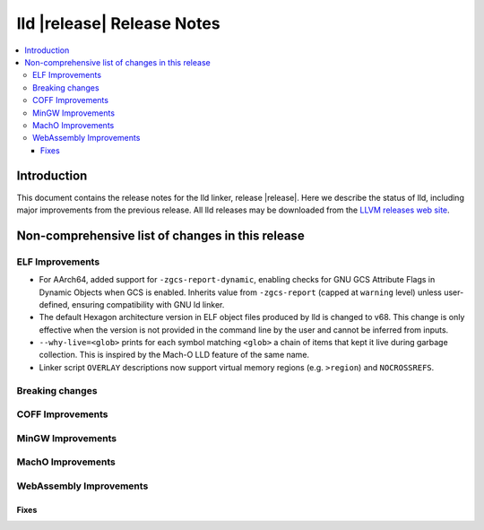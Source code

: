 ===========================
lld |release| Release Notes
===========================

.. contents::
    :local:

.. only:: PreRelease

  .. warning::
     These are in-progress notes for the upcoming LLVM |release| release.
     Release notes for previous releases can be found on
     `the Download Page <https://releases.llvm.org/download.html>`_.

Introduction
============

This document contains the release notes for the lld linker, release |release|.
Here we describe the status of lld, including major improvements
from the previous release. All lld releases may be downloaded
from the `LLVM releases web site <https://llvm.org/releases/>`_.

Non-comprehensive list of changes in this release
=================================================

ELF Improvements
----------------
* For AArch64, added support for ``-zgcs-report-dynamic``, enabling checks for
  GNU GCS Attribute Flags in Dynamic Objects when GCS is enabled. Inherits value
  from ``-zgcs-report`` (capped at ``warning`` level) unless user-defined,
  ensuring compatibility with GNU ld linker.

* The default Hexagon architecture version in ELF object files produced by
  lld is changed to v68. This change is only effective when the version is
  not provided in the command line by the user and cannot be inferred from
  inputs.

* ``--why-live=<glob>`` prints for each symbol matching ``<glob>`` a chain of
  items that kept it live during garbage collection. This is inspired by the
  Mach-O LLD feature of the same name.

* Linker script ``OVERLAY`` descriptions now support virtual memory regions
  (e.g. ``>region``) and ``NOCROSSREFS``.

Breaking changes
----------------

COFF Improvements
-----------------

MinGW Improvements
------------------

MachO Improvements
------------------

WebAssembly Improvements
------------------------

Fixes
#####

